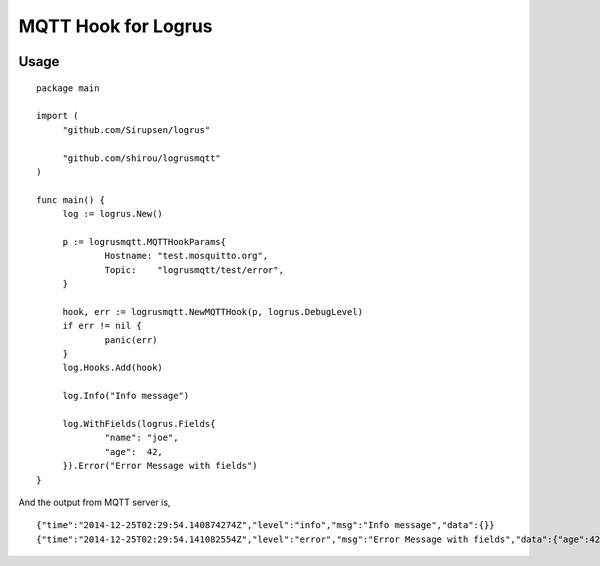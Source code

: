 MQTT Hook for Logrus
========================================

.. image:: http://i.imgur.com/hTeVwmJ.png
   :target: https://github.com/Sirupsen/logrus


Usage
------------

::
   
   package main

   import (
   	"github.com/Sirupsen/logrus"
   
   	"github.com/shirou/logrusmqtt"
   )
   
   func main() {
   	log := logrus.New()
   
   	p := logrusmqtt.MQTTHookParams{
   		Hostname: "test.mosquitto.org",
   		Topic:    "logrusmqtt/test/error",
   	}
   
   	hook, err := logrusmqtt.NewMQTTHook(p, logrus.DebugLevel)
   	if err != nil {
   		panic(err)
   	}
   	log.Hooks.Add(hook)
   
   	log.Info("Info message")
   
   	log.WithFields(logrus.Fields{
   		"name": "joe",
   		"age":  42,
   	}).Error("Error Message with fields")
   }


And the output from MQTT server is,

::
   
   {"time":"2014-12-25T02:29:54.140874274Z","level":"info","msg":"Info message","data":{}}
   {"time":"2014-12-25T02:29:54.141082554Z","level":"error","msg":"Error Message with fields","data":{"age":42,"name":"joe"}}
